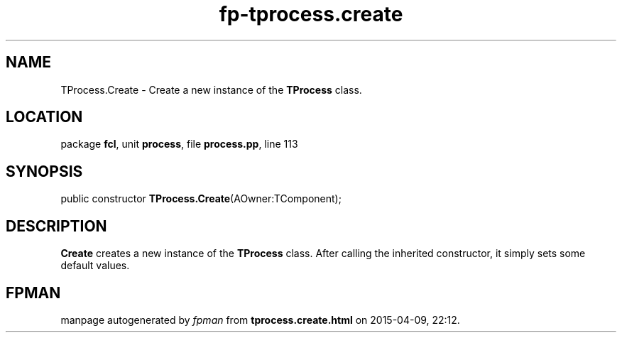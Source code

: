 .\" file autogenerated by fpman
.TH "fp-tprocess.create" 3 "2014-03-14" "fpman" "Free Pascal Programmer's Manual"
.SH NAME
TProcess.Create - Create a new instance of the \fBTProcess\fR class.
.SH LOCATION
package \fBfcl\fR, unit \fBprocess\fR, file \fBprocess.pp\fR, line 113
.SH SYNOPSIS
public constructor \fBTProcess.Create\fR(AOwner:TComponent);
.SH DESCRIPTION
\fBCreate\fR creates a new instance of the \fBTProcess\fR class. After calling the inherited constructor, it simply sets some default values.


.SH FPMAN
manpage autogenerated by \fIfpman\fR from \fBtprocess.create.html\fR on 2015-04-09, 22:12.

